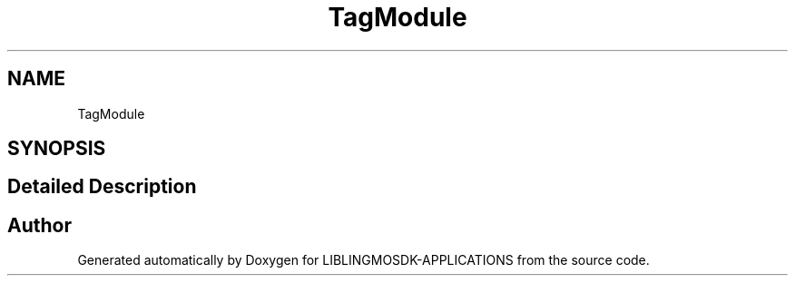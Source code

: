 .TH "TagModule" 3 "Thu Oct 12 2023" "Version version:2.3" "LIBLINGMOSDK-APPLICATIONS" \" -*- nroff -*-
.ad l
.nh
.SH NAME
TagModule
.SH SYNOPSIS
.br
.PP
.SH "Detailed Description"
.PP 

.SH "Author"
.PP 
Generated automatically by Doxygen for LIBLINGMOSDK-APPLICATIONS from the source code\&.
